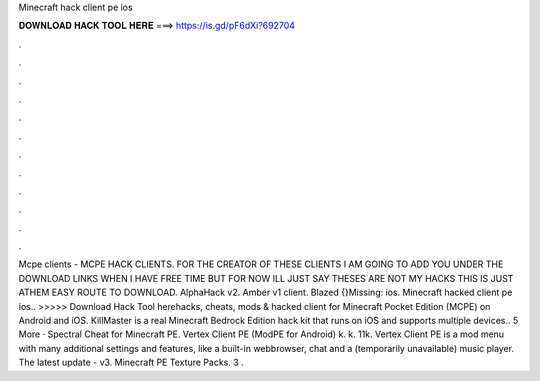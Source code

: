 Minecraft hack client pe ios

𝐃𝐎𝐖𝐍𝐋𝐎𝐀𝐃 𝐇𝐀𝐂𝐊 𝐓𝐎𝐎𝐋 𝐇𝐄𝐑𝐄 ===> https://is.gd/pF6dXi?692704

.

.

.

.

.

.

.

.

.

.

.

.

Mcpe clients - MCPE HACK CLIENTS. FOR THE CREATOR OF THESE CLIENTS I AM GOING TO ADD YOU UNDER THE DOWNLOAD LINKS WHEN I HAVE FREE TIME BUT FOR NOW ILL JUST SAY THESES ARE NOT MY HACKS THIS IS JUST ATHEM EASY ROUTE TO DOWNLOAD. AlphaHack v2. Amber v1 client. Blazed {}Missing: ios. Minecraft hacked client pe ios.. >>>>> Download Hack Tool herehacks, cheats, mods & hacked client for Minecraft Pocket Edition (MCPE) on Android and iOS. KillMaster is a real Minecraft Bedrock Edition hack kit that runs on iOS and supports multiple devices.. 5 More · Spectral Cheat for Minecraft PE. Vertex Client PE (ModPE for Android) k. k. 11k. Vertex Client PE is a mod menu with many additional settings and features, like a built-in webbrowser, chat and a (temporarily unavailable) music player. The latest update - v3. Minecraft PE Texture Packs. 3 .